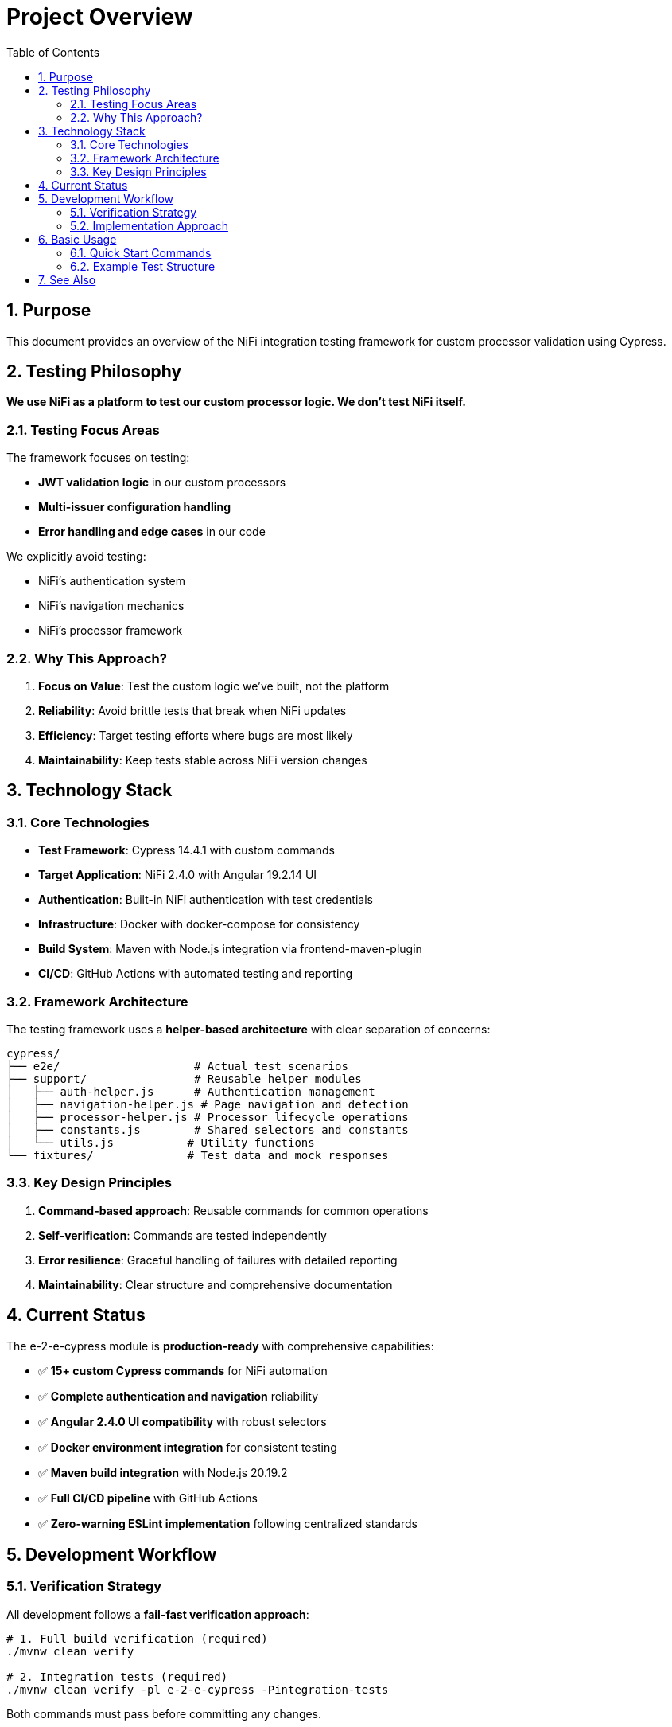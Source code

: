 = Project Overview
:toc: left
:toclevels: 3
:toc-title: Table of Contents
:sectnums:
:source-highlighter: highlight.js

== Purpose

This document provides an overview of the NiFi integration testing framework for custom processor validation using Cypress.

== Testing Philosophy

*We use NiFi as a platform to test our custom processor logic. We don't test NiFi itself.*

=== Testing Focus Areas

The framework focuses on testing:

* **JWT validation logic** in our custom processors
* **Multi-issuer configuration handling** 
* **Error handling and edge cases** in our code

We explicitly avoid testing:

* NiFi's authentication system
* NiFi's navigation mechanics  
* NiFi's processor framework

=== Why This Approach?

1. **Focus on Value**: Test the custom logic we've built, not the platform
2. **Reliability**: Avoid brittle tests that break when NiFi updates
3. **Efficiency**: Target testing efforts where bugs are most likely
4. **Maintainability**: Keep tests stable across NiFi version changes

== Technology Stack

=== Core Technologies

* **Test Framework**: Cypress 14.4.1 with custom commands
* **Target Application**: NiFi 2.4.0 with Angular 19.2.14 UI
* **Authentication**: Built-in NiFi authentication with test credentials
* **Infrastructure**: Docker with docker-compose for consistency
* **Build System**: Maven with Node.js integration via frontend-maven-plugin
* **CI/CD**: GitHub Actions with automated testing and reporting

=== Framework Architecture

The testing framework uses a **helper-based architecture** with clear separation of concerns:

[source]
----
cypress/
├── e2e/                    # Actual test scenarios
├── support/                # Reusable helper modules
│   ├── auth-helper.js      # Authentication management
│   ├── navigation-helper.js # Page navigation and detection
│   ├── processor-helper.js # Processor lifecycle operations
│   ├── constants.js        # Shared selectors and constants
│   └── utils.js           # Utility functions
└── fixtures/              # Test data and mock responses
----

=== Key Design Principles

1. **Command-based approach**: Reusable commands for common operations
2. **Self-verification**: Commands are tested independently
3. **Error resilience**: Graceful handling of failures with detailed reporting
4. **Maintainability**: Clear structure and comprehensive documentation

== Current Status

The e-2-e-cypress module is **production-ready** with comprehensive capabilities:

* ✅ **15+ custom Cypress commands** for NiFi automation
* ✅ **Complete authentication and navigation** reliability 
* ✅ **Angular 2.4.0 UI compatibility** with robust selectors
* ✅ **Docker environment integration** for consistent testing
* ✅ **Maven build integration** with Node.js 20.19.2
* ✅ **Full CI/CD pipeline** with GitHub Actions
* ✅ **Zero-warning ESLint implementation** following centralized standards

== Development Workflow

=== Verification Strategy

All development follows a **fail-fast verification approach**:

[source,bash]
----
# 1. Full build verification (required)
./mvnw clean verify

# 2. Integration tests (required)  
./mvnw clean verify -pl e-2-e-cypress -Pintegration-tests
----

Both commands must pass before committing any changes.

=== Implementation Approach

1. **Make small incremental changes**
2. **Immediately verify** with both Maven commands
3. **Fix failures immediately** with focused debugging
4. **Commit only after success** to maintain build integrity
5. **Repeat for next change** to maintain momentum

This ensures immediate feedback, smaller debug scope, and reliable builds.

== Basic Usage

=== Quick Start Commands

[source,bash]
----
# Run tests headlessly
npm run cypress:run

# Interactive development
npm run cypress:open

# Full integration test
./mvnw clean verify -pl e-2-e-cypress -Pintegration-tests
----

=== Example Test Structure

[source,javascript]
----
describe('Processor Testing', () => {
  beforeEach(() => {
    // Authentication and setup
    cy.ensureNiFiReady();
  });

  it('should test custom processor logic', () => {
    // Focus on OUR processor, not NiFi
    cy.addProcessorToCanvas('MultiIssuerJWTTokenAuthenticator')
      .then((processor) => {
        // Test our custom JWT validation logic
        cy.configureJWTValidator(processor, {
          issuer: 'https://example.com',
          audience: 'test-audience'
        });
        
        // Verify our configuration handling
        cy.verifyJWTConfiguration(processor);
      });
  });
});
----

== See Also

* xref:README.adoc[Documentation Index] - Complete documentation overview
* xref:setup-guide.adoc[Setup Guide] - Environment setup and configuration
* xref:testing-patterns.adoc[Testing Patterns] - Practical examples and implementation patterns
* xref:architecture.adoc[Technical Architecture] - Infrastructure and implementation details
